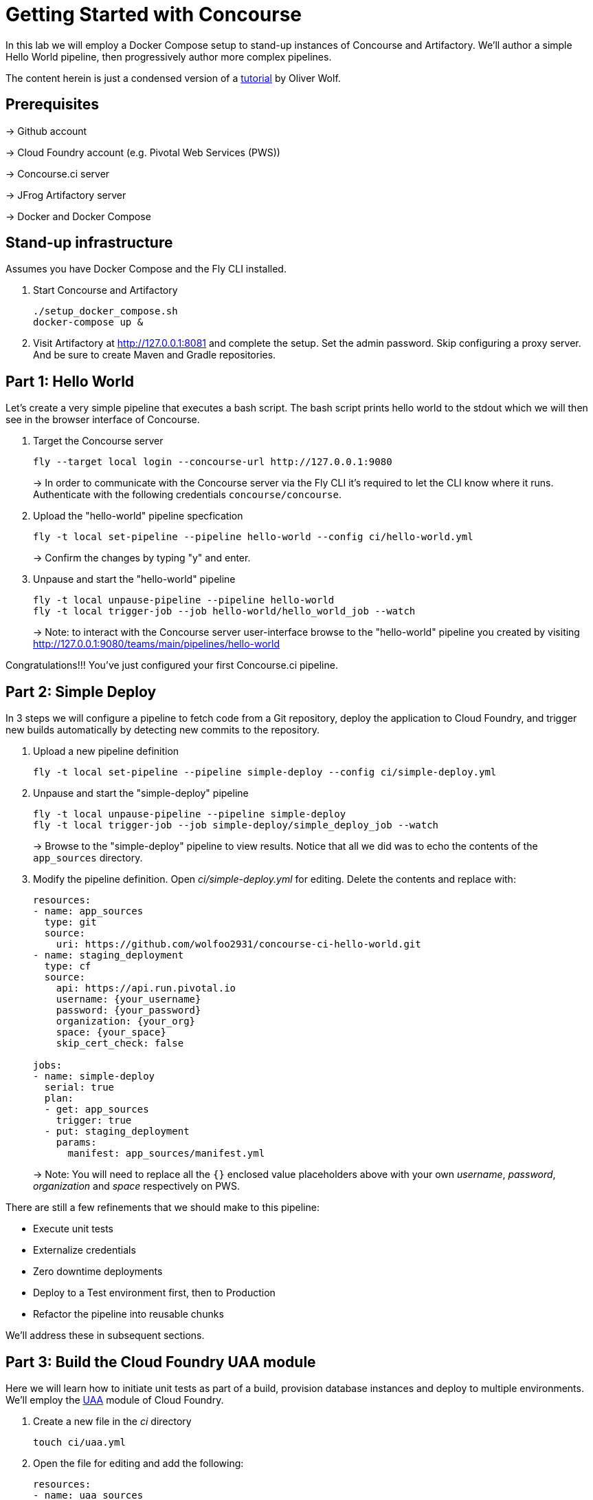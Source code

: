 = Getting Started with Concourse

In this lab we will employ a Docker Compose setup to stand-up instances of Concourse and Artifactory. We'll author a simple Hello World pipeline, then progressively author more complex pipelines.

The content herein is just a condensed version of a https://specify.io/how-tos/concourse-ci-continious-integration-and-delivery-of-microservices[tutorial] by Oliver Wolf.


== Prerequisites

-> Github account

-> Cloud Foundry account (e.g. Pivotal Web Services (PWS))

-> Concourse.ci server

-> JFrog Artifactory server

-> Docker and Docker Compose


== Stand-up infrastructure

Assumes you have Docker Compose and the Fly CLI installed.

. Start Concourse and Artifactory
+
[source, bash]
----------------------------------------------------------------------------------------
./setup_docker_compose.sh
docker-compose up &
----------------------------------------------------------------------------------------

. Visit Artifactory at http://127.0.0.1:8081 and complete the setup.  Set the admin password.  Skip configuring a proxy server.  And be sure to create Maven and Gradle repositories.


== Part 1: Hello World 

Let's create a very simple pipeline that executes a bash script. The bash script prints hello world to the stdout which we will then see in the browser interface of Concourse.

. Target the Concourse server
+
[source, bash]
----------------------------------------------------------------------------------------
fly --target local login --concourse-url http://127.0.0.1:9080
----------------------------------------------------------------------------------------
+
-> In order to communicate with the Concourse server via the Fly CLI it's required to let the CLI know where it runs.  Authenticate with the following credentials `concourse/concourse`.

. Upload the "hello-world" pipeline specfication
+
[source, bash]
----------------------------------------------------------------------------------------
fly -t local set-pipeline --pipeline hello-world --config ci/hello-world.yml
----------------------------------------------------------------------------------------
+
-> Confirm the changes by typing "y" and enter.

. Unpause and start the "hello-world" pipeline
+
[source, bash]
----------------------------------------------------------------------------------------
fly -t local unpause-pipeline --pipeline hello-world
fly -t local trigger-job --job hello-world/hello_world_job --watch
----------------------------------------------------------------------------------------
+
-> Note: to interact with the Concourse server user-interface browse to the "hello-world" pipeline you created by visiting http://127.0.0.1:9080/teams/main/pipelines/hello-world

Congratulations!!! You've just configured your first Concourse.ci pipeline.


== Part 2: Simple Deploy

In 3 steps we will configure a pipeline to fetch code from a Git repository, deploy the application to Cloud Foundry, and trigger new builds automatically by detecting new commits to the repository.

. Upload a new pipeline definition
+
[source, bash]
----------------------------------------------------------------------------------------
fly -t local set-pipeline --pipeline simple-deploy --config ci/simple-deploy.yml
----------------------------------------------------------------------------------------

. Unpause and start the "simple-deploy" pipeline
+
[source, bash]
----------------------------------------------------------------------------------------
fly -t local unpause-pipeline --pipeline simple-deploy
fly -t local trigger-job --job simple-deploy/simple_deploy_job --watch
----------------------------------------------------------------------------------------
+
-> Browse to the "simple-deploy" pipeline to view results.  Notice that all we did was to echo the contents of the `app_sources` directory.

. Modify the pipeline definition. Open _ci/simple-deploy.yml_ for editing.  Delete the contents and replace with:
+
[source, yaml]
----------------------------------------------------------------------------------------
resources:
- name: app_sources
  type: git
  source:
    uri: https://github.com/wolfoo2931/concourse-ci-hello-world.git
- name: staging_deployment
  type: cf
  source:
    api: https://api.run.pivotal.io
    username: {your_username}
    password: {your_password}
    organization: {your_org}
    space: {your_space}
    skip_cert_check: false

jobs:
- name: simple-deploy
  serial: true
  plan:
  - get: app_sources
    trigger: true
  - put: staging_deployment
    params:
      manifest: app_sources/manifest.yml
----------------------------------------------------------------------------------------
+
-> Note: You will need to replace all the `{}` enclosed value placeholders above with your own _username_, _password_, _organization_ and _space_ respectively on PWS.

There are still a few refinements that we should make to this pipeline:

* Execute unit tests
* Externalize credentials
* Zero downtime deployments
* Deploy to a Test environment first, then to Production
* Refactor the pipeline into reusable chunks

We'll address these in subsequent sections.


== Part 3: Build the Cloud Foundry UAA module

Here we will learn how to initiate unit tests as part of a build, provision database instances and deploy to multiple environments. We'll employ the https://github.com/cloudfoundry/uaa.git[UAA] module of Cloud Foundry.

. Create a new file in the _ci_ directory
+
[source, bash]
----------------------------------------------------------------------------------------
touch ci/uaa.yml
----------------------------------------------------------------------------------------

. Open the file for editing and add the following:
+
[source, yaml]
----------------------------------------------------------------------------------------
resources:
- name: uaa_sources
  type: git
  source:
    uri: https://github.com/cloudfoundry/uaa.git
    tag_filter: '4.7.*'

jobs:
- name: build
  plan:
  - get: uaa_sources
    trigger: true
  - task: build
    config:
      platform: linux
      inputs:
      - name: uaa_sources
      outputs:
      - name: uaa_war
      image_resource:
        type: docker-image
        source: { repository: openjdk:8-jdk-alpine }
      run:
        path: sh
        args:
        - -exc
        - |
          export TERM=dumb
          cd uaa_sources
          #./gradlew test
          ./gradlew :cloudfoundry-identity-uaa:war
          mv uaa/build/libs/cloudfoundry-identity-uaa-*.war ../uaa_war
----------------------------------------------------------------------------------------
+
-> Note: we're skipping executing unit tests in the interest of time. If you want to enable running them uncomment the line that reads `./gradlew test`.  Of course you should not skip the unit tests for real world projects!

. Upload the pipeline, unpause, and start it
+
[source, bash]
----------------------------------------------------------------------------------------
fly -t local set-pipeline --pipeline uaa --config ci/uaa.yml
fly -t local unpause-pipeline --pipeline uaa
fly -t local trigger-job --job uaa/uaa_job --watch
----------------------------------------------------------------------------------------

. Prepare Artifactory to store a .war file
+
* Click on _Admin_ on the left side
* Click on _Local_ below the "Repositories" section
* Click on _New_ in the upper right corner
* Select package type _Generic_
* Enter Repository key: _war-files_
* Click to _Save & Finish_

. Edit _ci/uaa.yml_ and at the top of the file, add the following section:
+
[source, yaml]
----------------------------------------------------------------------------------------
resource_types:
  type: docker-image
  source:
    repository: pivotalservices/artifactory-resource
----------------------------------------------------------------------------------------

. Add the following section directly underneath the line that starts with `tag_filter: '4.7.*'`. Do not indent.
+
[source, yaml]
----------------------------------------------------------------------------------------
- name: uaa-build
  type: artifactory
  source:
    endpoint: http://127.0.0.1:8081/artifactory
    repository: "/war-files/uaa"
    regex: "cloudfoundry-identity-uaa-(?.*).war"
    username: admin
    password: {artifactory_password}
    skip_ssl_verification: true
----------------------------------------------------------------------------------------
+
-> You will need to replace `{}` placeholder value above with the administrator password for the Artifctory server.

. At the bottom of the file add the following section (again with no indentation)
+
[source, yaml]
----------------------------------------------------------------------------------------
- put: uaa-build
    params:
      file: uaa_war/cloudfoundry-identity-uaa-*.war
----------------------------------------------------------------------------------------
+
-> Don't forget to save all changes to the _uaa.yml_ file!

. Reset the pipeline
+
[source, bash]
----------------------------------------------------------------------------------------
fly -t local set-pipeline --pipeline uaa --config ci/uaa.yml
----------------------------------------------------------------------------------------

. Create new spaces
+
[source, bash]
----------------------------------------------------------------------------------------
cf spaces
cf create-space test
cf create-space production
----------------------------------------------------------------------------------------
+
-> Only create the spaces above if they do not already exist.

. Provision a database instance per space
+
[source, bash]
----------------------------------------------------------------------------------------
cf marketplace
cf target -s test
cf create-service elephantsql turtle uaadb
cf target -s production
cf create-service elephantsql turtle uaadb
----------------------------------------------------------------------------------------

. Specify a Concourse job to deploy the UAA to the test environment
+ 
Open the _ci/uaa.yml_ file for editing.
+
Directly underneath the line that reads `skip_ssl_verification: true`, add the following section. (Do not indent).
+
[source, yaml]
----------------------------------------------------------------------------------------
- name: test_deployment
  type: cf
  source:
    api: https://api.run.pivotal.io
    username: {your_username}
    password: {your_password}
    organization: {your_organization}
    space: test
    skip_cert_check: false
----------------------------------------------------------------------------------------
-> Note: You will need to replace all the `{}` enclosed value placeholders above with your own _username_, _password_, and _organization_ respectively on PWS.
+
Then, at the bottom of the file add a carriage return and add the following section. (Do not indent).
+
[source, yaml]
----------------------------------------------------------------------------------------

- name: deploy-to-test
  plan:
  - get: uaa-build
    passed: ['build']
    trigger: true
  - task: add-manifest-to-uaa-build
    config:
      platform: linux
      inputs:
      - name: uaa-build
      outputs:
      - name: uaa-build-with-manifest
      image_resource:
        type: docker-image
        source: { repository: openjdk:8-jdk-alpine }
      run:
        path: sh
        args:
        - -exc
        - |
          cp uaa-build/* uaa-build-with-manifest
          export WAR_PATH=`cd uaa-build-with-manifest && ls cloudfoundry-identity-uaa-*.war`
          cat <<EOT >> uaa-build-with-manifest/manifest.yml
          applications:
          - name: uaa
            memory: 512M
            path: ${WAR_PATH}
            host: test-uaa
            services:
            - uaadb
            env:
              JBP_CONFIG_SPRING_AUTO_RECONFIGURATION: '[enabled: true]'
              JBP_CONFIG_TOMCAT: '{tomcat: { version: 7.0.+ }}'
              SPRING_PROFILES_ACTIVE: postgresql,default
              UAA_URL: https://test-uaa.cfapps.io
              LOGIN_URL: https://test-uaa.cfapps.io
          EOT
  - put: test_deployment
    params:
      manifest: uaa-build-with-manifest/manifest.yml
----------------------------------------------------------------------------------------

. Repeat steps above in order to faciliate a deployment to production
+
Open the _ci/uaa.yml_ file for editing.
+
Directly underneath the line that reads `skip_ssl_verification: true`, add the following section. (Do not indent).
+
[source, yaml]
----------------------------------------------------------------------------------------
- name: production_deployment
  type: cf
  source:
    api: https://api.run.pivotal.io
    username: {your_username}
    password: {your_password}
    organization: {your_organization}
    space: test
    skip_cert_check: false
----------------------------------------------------------------------------------------
-> Note: You will need to replace all the `{}` enclosed value placeholders above with your own _username_, _password_, and _organization_ respectively on PWS.
+
Then, at the bottom of the file add a carriage return and add the following section. (Do not indent).
+
[source, yaml]
----------------------------------------------------------------------------------------

- name: deploy-to-production
  plan:
  - get: uaa-build
    passed: ['build']
    trigger: true
  - task: add-manifest-to-uaa-build
    config:
      platform: linux
      inputs:
      - name: uaa-build
      outputs:
      - name: uaa-build-with-manifest
      image_resource:
        type: docker-image
        source: { repository: openjdk:8-jdk-alpine }
      run:
        path: sh
        args:
        - -exc
        - |
          cp uaa-build/* uaa-build-with-manifest
          export WAR_PATH=`cd uaa-build-with-manifest && ls cloudfoundry-identity-uaa-*.war`
          cat <<EOT >> uaa-build-with-manifest/manifest.yml
          applications:
          - name: uaa
            memory: 512M
            path: ${WAR_PATH}
            host: test-uaa
            services:
            - uaadb
            env:
              JBP_CONFIG_SPRING_AUTO_RECONFIGURATION: '[enabled: true]'
              JBP_CONFIG_TOMCAT: '{tomcat: { version: 7.0.+ }}'
              SPRING_PROFILES_ACTIVE: postgresql,default
              UAA_URL: https://prod-uaa.cfapps.io
              LOGIN_URL: https://prod-uaa.cfapps.io
          EOT
  - put: production_deployment
    params:
      manifest: uaa-build-with-manifest/manifest.yml
----------------------------------------------------------------------------------------

. Reset the pipeline once more
+
[source, bash]
----------------------------------------------------------------------------------------
fly -t local set-pipeline --pipeline uaa --config ci/uaa.yml
----------------------------------------------------------------------------------------
+
-> Browse to the uaa pipeline and verify 

We still haven't:

* Externalized credentials
* Implemented zero downtime deployments
* Refactored the pipeline into reusable chunks


== Part 4: Blue-green application deployments

We're going to work with with the `pivotalservices/concourse-pipeline-samples` repository and configure the `blue-green-app-deployment` sample.

. Clone the repository
+
[source, bash]
----------------------------------------------------------------------------------------
cd ..
git clone https://github.com/pivotalservices/concourse-pipeline-samples.git
cd concourse-pipeline-samples
rm -Rf .git
cd blue-green-app-deployment
----------------------------------------------------------------------------------------

. Follow the https://github.com/pivotalservices/concourse-pipeline-samples/tree/master/blue-green-app-deployment#pipeline-setup-and-execution[instructions] for blue-green pipeline sample setup and execution
+
-> Note: you will need to change the IP address and port reference for Concourse  

If you've taken the time to complete the above instructions you will have seen how to externalize sensitive configuration (e.g., credentials) as well as how to compose units work into separate files.


== Conclusion

We've seen how to build up pipelines from scratch.  We've gotten familiar with the Fly CLI and Concourse.ci user-interface.  You're encouraged to take a look at the following links at your leisure.

* https://github.com/starkandwayne/concourse-tutorial[Stark-and-Wayne Concourse Tutorial]
* https://github.com/spring-cloud/spring-cloud-pipelines[Spring Cloud Pipelines] 


